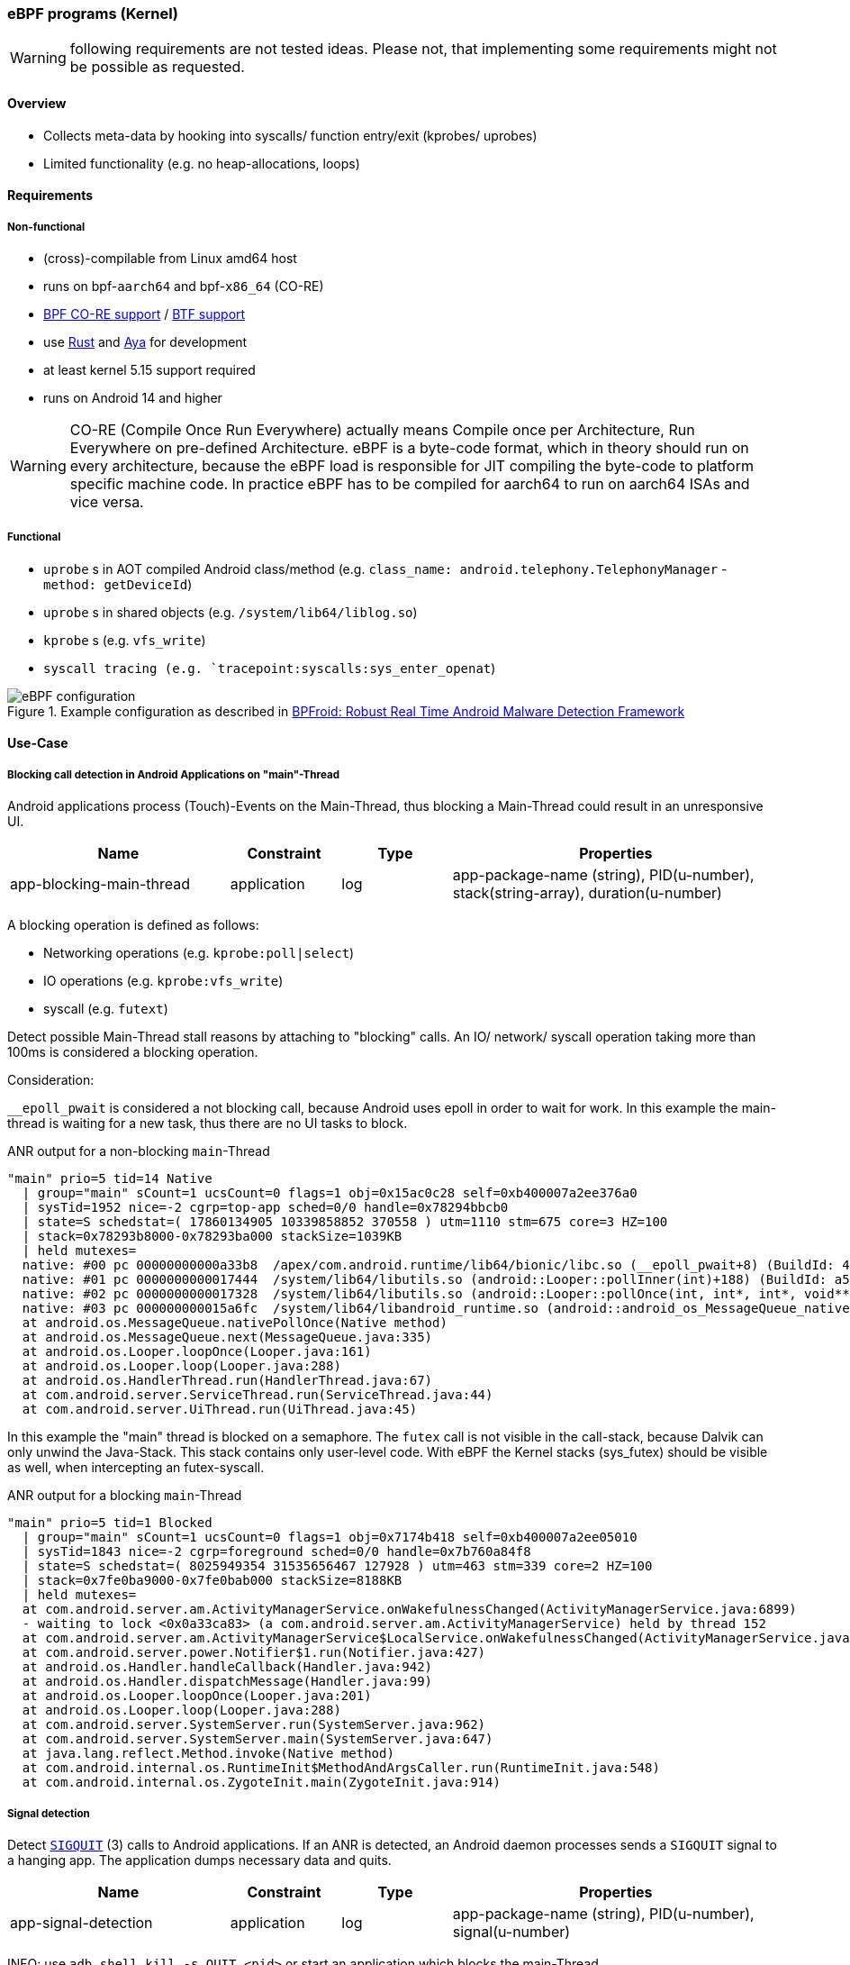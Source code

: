 === eBPF programs (Kernel)

WARNING: following requirements are not tested ideas. Please not, that implementing some requirements might not be possible as requested.

==== Overview

* Collects meta-data by hooking into syscalls/ function entry/exit (kprobes/ uprobes)
* Limited functionality (e.g. no heap-allocations, loops)

==== Requirements

===== Non-functional

* (cross)-compilable from Linux amd64 host
* runs on bpf-`aarch64` and bpf-`x86_64` (CO-RE)
* https://docs.ebpf.io/concepts/core/[BPF CO-RE support] / https://docs.ebpf.io/concepts/btf/[BTF support]
* use https://www.rust-lang.org/[Rust] and https://github.com/aya-rs/aya[Aya] for development
* at least kernel 5.15 support required
* runs on Android 14 and higher

WARNING: CO-RE (Compile Once Run Everywhere) actually means Compile once per Architecture, Run Everywhere on pre-defined Architecture. eBPF is a byte-code format, which in theory should run on every architecture, because the eBPF load is responsible for JIT compiling the byte-code to platform specific machine code. In practice eBPF has to be compiled for aarch64 to run on aarch64 ISAs and vice versa.

===== Functional

* `uprobe` s in AOT compiled Android class/method (e.g. `class_name: android.telephony.TelephonyManager` - `method: getDeviceId`)
* `uprobe` s in shared objects (e.g. `/system/lib64/liblog.so`)
* `kprobe` s (e.g. `vfs_write`)
* `syscall tracing (e.g. `tracepoint:syscalls:sys_enter_openat`)


.Example configuration as described in https://arxiv.org/pdf/2105.14344[BPFroid: Robust Real Time Android Malware Detection Framework]
image::eBPF_configuration.png[align="center"]

==== Use-Case

===== Blocking call detection in Android Applications on "main"-Thread

Android applications process (Touch)-Events on the Main-Thread, thus blocking a Main-Thread could result in an unresponsive UI.

[cols="2,1,1,3"]
|===
|Name |Constraint |Type |Properties 

|app-blocking-main-thread
|application
|log
|app-package-name (string), PID(u-number), stack(string-array), duration(u-number)

|=== 

A blocking operation is defined as follows:

* Networking operations (e.g. `kprobe:poll|select`)
* IO operations (e.g. `kprobe:vfs_write`)
* syscall (e.g. `futext`)

Detect possible Main-Thread stall reasons by attaching to "blocking" calls. An IO/ network/ syscall operation taking more than 100ms is considered a blocking operation. 

Consideration:

`__epoll_pwait` is considered a not blocking call, because Android uses epoll in order to wait for work. In this example the main-thread is waiting for a new task, thus there are no UI tasks to block.

.ANR output for a non-blocking `main`-Thread 
```
"main" prio=5 tid=14 Native
  | group="main" sCount=1 ucsCount=0 flags=1 obj=0x15ac0c28 self=0xb400007a2ee376a0
  | sysTid=1952 nice=-2 cgrp=top-app sched=0/0 handle=0x78294bbcb0
  | state=S schedstat=( 17860134905 10339858852 370558 ) utm=1110 stm=675 core=3 HZ=100
  | stack=0x78293b8000-0x78293ba000 stackSize=1039KB
  | held mutexes=
  native: #00 pc 00000000000a33b8  /apex/com.android.runtime/lib64/bionic/libc.so (__epoll_pwait+8) (BuildId: 4e0791536
  native: #01 pc 0000000000017444  /system/lib64/libutils.so (android::Looper::pollInner(int)+188) (BuildId: a5ca39eaee
  native: #02 pc 0000000000017328  /system/lib64/libutils.so (android::Looper::pollOnce(int, int*, int*, void**)+112) (
  native: #03 pc 000000000015a6fc  /system/lib64/libandroid_runtime.so (android::android_os_MessageQueue_nativePollOnce
  at android.os.MessageQueue.nativePollOnce(Native method)
  at android.os.MessageQueue.next(MessageQueue.java:335)
  at android.os.Looper.loopOnce(Looper.java:161)
  at android.os.Looper.loop(Looper.java:288)
  at android.os.HandlerThread.run(HandlerThread.java:67)
  at com.android.server.ServiceThread.run(ServiceThread.java:44)
  at com.android.server.UiThread.run(UiThread.java:45)
```

In this example the "main" thread is blocked on a semaphore. The `futex` call is not visible in the call-stack, because Dalvik can only unwind the Java-Stack. This stack contains only user-level code. With eBPF the Kernel stacks (sys_futex) should be visible as well, when intercepting an futex-syscall. 

.ANR output for a blocking `main`-Thread 
```
"main" prio=5 tid=1 Blocked
  | group="main" sCount=1 ucsCount=0 flags=1 obj=0x7174b418 self=0xb400007a2ee05010
  | sysTid=1843 nice=-2 cgrp=foreground sched=0/0 handle=0x7b760a84f8
  | state=S schedstat=( 8025949354 31535656467 127928 ) utm=463 stm=339 core=2 HZ=100
  | stack=0x7fe0ba9000-0x7fe0bab000 stackSize=8188KB
  | held mutexes=
  at com.android.server.am.ActivityManagerService.onWakefulnessChanged(ActivityManagerService.java:6899)
  - waiting to lock <0x0a33ca83> (a com.android.server.am.ActivityManagerService) held by thread 152
  at com.android.server.am.ActivityManagerService$LocalService.onWakefulnessChanged(ActivityManagerService.java:16538)
  at com.android.server.power.Notifier$1.run(Notifier.java:427)
  at android.os.Handler.handleCallback(Handler.java:942)
  at android.os.Handler.dispatchMessage(Handler.java:99)
  at android.os.Looper.loopOnce(Looper.java:201)
  at android.os.Looper.loop(Looper.java:288)
  at com.android.server.SystemServer.run(SystemServer.java:962)
  at com.android.server.SystemServer.main(SystemServer.java:647)
  at java.lang.reflect.Method.invoke(Native method)
  at com.android.internal.os.RuntimeInit$MethodAndArgsCaller.run(RuntimeInit.java:548)
  at com.android.internal.os.ZygoteInit.main(ZygoteInit.java:914)
```

===== Signal detection

Detect https://de.wikipedia.org/wiki/SIGQUIT[`SIGQUIT`] (3) calls to Android applications. If an ANR is detected, an Android daemon processes sends a `SIGQUIT` signal to a hanging app. The application dumps necessary data and quits. 

[cols="2,1,1,3"]
|===
|Name |Constraint |Type |Properties 

|app-signal-detection
|application
|log
|app-package-name (string), PID(u-number), signal(u-number)

|=== 

INFO: use `adb shell kill -s QUIT <pid>` or start an application which blocks the main-Thread

See https://eunomia.dev/tutorials/6-sigsnoop/#sigsnoop[eBPF Tutorial by Example 6: Capturing Signal Sending and Store State with Hash Maps]


===== FileDescriptors

Protocol open/ closed file-descriptors per application. 

[cols="2,1,1,3"]
|===
|Name |Constraint |Type |Properties 

|app-leak-fd
|application
|gauge
|number of open file-descriptors for application

|=== 

Consequence:

Memory consumption of app increases. Very hard to detect why an application increased in size (PSS) in a post-mortem analysis.

How to detect:

Observe syscalls opening file-descriptors (e.g. https://man7.org/linux/man-pages/man2/open.2.html[open]|https://man7.org/linux/man-pages/man2/openat2.2.html[openat],...)

===== JNI indirect references

Protocol created indirect https://developer.android.com/training/articles/perf-jni?hl=en[JNI] references. Leaking JNI references are hard to detect without a reproducible, thus accounting during runtime provides the means to analyze issues faster.

Consequence:

Leaking JNI references leads to memory leaks, because objects are recognized as _alive_ by the garbage collection, thus can not be deleted during a FullGC. Without tracking JNI references a typical memory leak is detected by an increased memory consumption (PSS). A memory leak could be arise due to different reasons:

* Java heap leak (most probable)
* JNI leak
* FD leaks
* shared memory

[cols="2,1,1,3"]
|===
|Name |Constraint |Type |Properties 

|app-jni-leak
|application
|gauge
|number of open JNI references

|=== 

NOTE: Dalvik has accounting for JNI references, which is visible with https://developer.android.com/tools/dumpsys?hl=de[`dumpsys`]. Calling `dumpsys` over and over again is not a feasible solution, because the overhead is quite high. Therefore using eBPF with `uprobe`s is chosen. 

How to detect

.Perf flamegraph
image::jni_indirect_reference.png[align="center"]

In order to account JNI references a `uprobe` in the Android native code has to be set. 

* uprobe: `art::JNIEnvExt::AddLocalReference` (https://cs.android.com/android/platform/superproject/main/+/main:art/runtime/jni/jni_env_ext-inl.h;drc=86b8f575059a1799c760ca7012f540a528d68a9d;l=28[cs.android.com])
* uprobe: `art::JNIEnvExt::DeleteLocalRef` (https://cs.android.com/android/platform/superproject/main/+/main:art/runtime/jni/jni_env_ext.cc;drc=86b8f575059a1799c760ca7012f540a528d68a9d;l=109[cs.android.com])

* uprobe: `art::JNIEnvExt::AddGlobalRef` (https://cs.android.com/android/platform/superproject/main/+/main:art/runtime/jni/java_vm_ext.cc;drc=86b8f575059a1799c760ca7012f540a528d68a9d;l=714[cs.android.com])
* uprobe: `art::JNIEnvExt::DeleteGlobalRef` (https://cs.android.com/android/platform/superproject/main/+/main:art/runtime/jni/java_vm_ext.cc;drc=86b8f575059a1799c760ca7012f540a528d68a9d;l=768[cs.android.com])

There are some Tests for local and global references. See https://cs.android.com/android/platform/superproject/main/+/main:art/benchmark/jobject-benchmark/jobject_benchmark.cc;l=32?q=AddLocalReference&ss=android%2Fplatform%2Fsuperproject%2Fmain[cs.android.com]

Accounting should be done for local and global references. On `Add*Reference` a long is incremented and on `Delete*Ref` it is decremented. 

NOTE: not quite sure whether passed param has to be remembered for accounting. It might be possible to call `Delete*Ref` multiple times with the same parameter. If possible, the counter would be decremented multiple times, but in reality the reference was removed only once.

===== ART Garbage Collection invocations 

Currently GC statistics are printed to console only. It is hard to see how the Java Heap evolves over time without connecting via `adb` to collect data via Android Studio / https://developer.android.com/tools/perfetto?hl=de[Perfetto]

[cols="2,1,1,3"]
|===
|Name |Constraint |Type |Properties 

|app-gc-invocations
|application
|gauge
|app-package-name (string), PID(u-number), gc-type(Enum), gc-duration(u-number), heap-size-before-gc(u-number), heap-size-after-gc(u-number)

|=== 

.Example GC traces from `logcat`
```
10-31 16:42:31.146  1676  1686 I system_server: Background concurrent copying GC freed 389146(14MB) AllocSpace objects, 7(208KB) LOS objects, 49% free, 21MB/43MB, paused 93us,80us total 158.791ms
```

A GC freed `389146` objects accounting for `14MB` in `158ms`. The Java Heap now contains `21MB` of objects with a size of `43MB`.

See https://blog.gceasy.io/understanding-android-gc-logs/

How to detect:

Attach `uprobe` to native ART code to extract requested data. The ART GC is implemented in C++, thus setting a `uprobe` should be possible.

.https://cs.android.com/android/platform/superproject/main/+/main:art/runtime/gc/heap.cc?q=%22GC%20freed%22[heap.cc]
[source,c++,linenums]
----
void Heap::LogGC(GcCause gc_cause, collector::GarbageCollector* collector) {
  const size_t duration = GetCurrentGcIteration()->GetDurationNs();
  const std::vector<uint64_t>& pause_times = GetCurrentGcIteration()->GetPauseTimes();
  // Print the GC if it is an explicit GC (e.g. Runtime.gc()) or a slow GC
  // (mutator time blocked >= long_pause_log_threshold_).
  bool log_gc = kLogAllGCs || (gc_cause == kGcCauseExplicit && always_log_explicit_gcs_);
  if (!log_gc && CareAboutPauseTimes()) {
    // GC for alloc pauses the allocating thread, so consider it as a pause.
    log_gc = duration > long_gc_log_threshold_ ||
        (gc_cause == kGcCauseForAlloc && duration > long_pause_log_threshold_);
    for (uint64_t pause : pause_times) {
      log_gc = log_gc || pause >= long_pause_log_threshold_;
    }
  }
  bool is_sampled = false;
  if (UNLIKELY(gc_stress_mode_)) {
    static std::atomic_int64_t accumulated_duration_ns = 0;
    accumulated_duration_ns += duration;
    if (accumulated_duration_ns >= kGcStressModeGcLogSampleFrequencyNs) {
      accumulated_duration_ns -= kGcStressModeGcLogSampleFrequencyNs;
      log_gc = true;
      is_sampled = true;
    }
  }
  if (log_gc) {
    const size_t percent_free = GetPercentFree();
    const size_t current_heap_size = GetBytesAllocated();
    const size_t total_memory = GetTotalMemory();
    std::ostringstream pause_string;
    for (size_t i = 0; i < pause_times.size(); ++i) {
      pause_string << PrettyDuration((pause_times[i] / 1000) * 1000)
                   << ((i != pause_times.size() - 1) ? "," : "");
    }
    LOG(INFO) << gc_cause << " " << collector->GetName()
              << (is_sampled ? " (sampled)" : "")
              << " GC freed "
              << PrettySize(current_gc_iteration_.GetFreedBytes()) << " AllocSpace bytes, "
              << current_gc_iteration_.GetFreedLargeObjects() << "("
              << PrettySize(current_gc_iteration_.GetFreedLargeObjectBytes()) << ") LOS objects, "
              << percent_free << "% free, " << PrettySize(current_heap_size) << "/"
              << PrettySize(total_memory) << ", " << "paused " << pause_string.str()
              << " total " << PrettyDuration((duration / 1000) * 1000);
    VLOG(heap) << Dumpable<TimingLogger>(*current_gc_iteration_.GetTimings());
  }
}

void Heap::FinishGC(Thread* self, collector::GcType gc_type) {
  MutexLock mu(self, *gc_complete_lock_);
  collector_type_running_ = kCollectorTypeNone;
  if (gc_type != collector::kGcTypeNone) {
    last_gc_type_ = gc_type;

    // Update stats.
    ++gc_count_last_window_;
    if (running_collection_is_blocking_) {
      // If the currently running collection was a blocking one,
      // increment the counters and reset the flag.
      ++blocking_gc_count_;
      blocking_gc_time_ += GetCurrentGcIteration()->GetDurationNs();
      ++blocking_gc_count_last_window_;
    }
    // Update the gc count rate histograms if due.
    UpdateGcCountRateHistograms();
  }
  // Reset.
  running_collection_is_blocking_ = false;
  thread_running_gc_ = nullptr;
  if (gc_type != collector::kGcTypeNone) {
    gcs_completed_.fetch_add(1, std::memory_order_release);
  }
  // Wake anyone who may have been waiting for the GC to complete.
  gc_complete_cond_->Broadcast(self);
}
----

.get `libart.so` and `liblog.so` from an Android device 
[source,bash]
----
# adb pull ./system/lib64/liblog.so
# adb pull ./apex/com.android.art/lib64/libart.so
----

Check symbols

.`./apex/com.android.art/lib64/libart.so`
[source,bash]
----
# readelf -s libart.so | grep -i FinishGC
  4686: 000000000036b310   188 FUNC    GLOBAL PROTECTED   14 _ZN3art2gc4Heap8FinishGCE
 22266: 000000000036b310   188 FUNC    GLOBAL PROTECTED   14 _ZN3art2gc4Heap8FinishGCE
----
(FinishGC method is mangled because of C++ mangling)

.`./system/lib64/liblog.so`
[source,bash]
----
# readelf -s libart.so | grep LOG
   329: 0000000000000000     0 FUNC    GLOBAL DEFAULT  UND __android_log_error_write@LIBLOG_M (8)
   593: 0000000000000000     0 FUNC    GLOBAL DEFAULT  UND create_android_logger@LIBLOG_M (8)
   596: 0000000000000000     0 FUNC    GLOBAL DEFAULT  UND android_log_write_string8@LIBLOG_M (8)
   597: 0000000000000000     0 FUNC    GLOBAL DEFAULT  UND android_log_write_int32@LIBLOG_M (8)
   598: 0000000000000000     0 FUNC    GLOBAL DEFAULT  UND android_log_write_string8@LIBLOG_M (8)
   599: 0000000000000000     0 FUNC    GLOBAL DEFAULT  UND android_log_destroy@LIBLOG_M (8)
   600: 0000000000000000     0 FUNC    GLOBAL DEFAULT  UND android_log_write_list@LIBLOG_M (8)
----
(Not mangled, because C)

Now it is possible set `uprobe|uretprobe`.

NOTE: not quite sure how to extract GC data via uprobe `Heap::LogGC`. Might look into `android_log_*`

See:

https://source.android.com/docs/core/runtime/gc-debug[ART GC Debug]

===== FileIO write crunch

SSDs have a limited amount of writes, therefore it is of paramount importance to limit writes in a productive system, because it is not unusual to drive a core for more than 10 years. Here is an example, what could happen: https://www.zdnet.com/article/how-teslas-flash-storage-fail-may-lead-to-expensive-repair-bills/[How Tesla's flash storage fail may lead to expensive repair bills]. 


[cols="2,1,1,3"]
|===
|Name |Constraint |Type |Properties 

|app-fileio-write-crunch
|application
|histogram
|write operations bucketed by write-size

|=== 

Consequence:

SSD reaches end of live sooner, leading to a broken system.

How to detect:

`kprobe:vfs_write`

WARNING: there are some layers (buffers) between the kernel and the physical device, thus `vfs_write` is not an indicator whether the value was really written to the physical device, but this is most likely the best we get. 

.https://cs.android.com/android/kernel/superproject/+/common-android-mainline:common/fs/read_write.c?q=vfs_write[vfs_write]
[source,c]
----
ssize_t vfs_write(struct file *file, const char __user *buf, size_t count, loff_t *pos)
{
	ssize_t ret;

	if (!(file->f_mode & FMODE_WRITE))
		return -EBADF;
	if (!(file->f_mode & FMODE_CAN_WRITE))
		return -EINVAL;
	if (unlikely(!access_ok(buf, count)))
		return -EFAULT;

	ret = rw_verify_area(WRITE, file, pos, count);
	if (ret)
		return ret;
	if (count > MAX_RW_COUNT)
		count =  MAX_RW_COUNT;
	file_start_write(file);
	if (file->f_op->write)
		ret = file->f_op->write(file, buf, count, pos);
	else if (file->f_op->write_iter)
		ret = new_sync_write(file, buf, count, pos);
	else
		ret = -EINVAL;
	if (ret > 0) {
		fsnotify_modify(file);
		add_wchar(current, ret);
	}
	inc_syscw(current);
	file_end_write(file);
	return ret;
}
----
